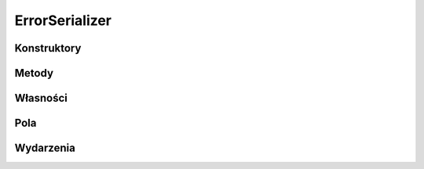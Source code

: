 ***************
ErrorSerializer
***************

.. csharpdocsclass:: EasyHosting.Models.Server.Serializers.ErrorSerializer
    :access: public
    :baseclass: EasyHosting.Models.Serialization.BaseSerializer
	
	

Konstruktory
============

.. csharpdocsconstructor:: ErrorSerializer()
    :access: public
	
	


.. csharpdocsconstructor:: ErrorSerializer(Newtonsoft.Json.Linq.JObject data)
    :access: public
    :param(1): 
	
	


Metody
======

.. csharpdocsmethod:: EasyHosting.Models.Server.Serializers.ErrorSerializer CreateInstance(System.String errorCode, System.String errorMessage)
    :access: public static
    :param(1): 
    :param(2): 
	
	


Własności
=========

.. csharpdocsproperty:: Newtonsoft.Json.Linq.JObject DataOrigin
    :access: public
	
	Przechowuje oryginalny obiekt JSONa przekazany do serializatora


.. csharpdocsproperty:: System.Collections.Generic.Dictionary<System.String, EasyHosting.Models.Actions.BaseAction> Errors
    :access: public
	
	Słownik błędów, które wystąpiły podczas walidacji (nazwa pola -> lista błędów dla pola)


Pola
====

.. csharpdocsproperty:: System.String ErrorCode
    :access: public
	
	


.. csharpdocsproperty:: System.String ErrorMessage
    :access: public
	
	


Wydarzenia
==========

